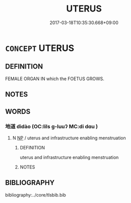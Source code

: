 # -*- mode: mandoku-tls-view -*-
#+TITLE: UTERUS
#+DATE: 2017-03-18T10:35:30.668+09:00        
#+STARTUP: content
* =CONCEPT= UTERUS
:PROPERTIES:
:CUSTOM_ID: uuid-bddb6517-811b-4c55-a43f-465b0de3a705
:TR_ZH: 子宮
:END:
** DEFINITION

FEMALE ORGAN IN which the FOETUS GROWS.

** NOTES

** WORDS
   :PROPERTIES:
   :VISIBILITY: children
   :END:
*** 地道 dìdào (OC:lils ɡ-luuʔ MC:di dɑu )
:PROPERTIES:
:CUSTOM_ID: uuid-da49d9c5-52eb-4622-a31d-a8ee1ca663a3
:Char+: 地(32,3/6) 道(162,9/13) 
:GY_IDS+: uuid-71cdcf18-a71b-4c14-9cad-7f42b728af2e uuid-012329d2-8a81-4a4f-ac3a-03885a49d6d6
:PY+: dì dào    
:OC+: lils ɡ-luuʔ    
:MC+: di dɑu    
:END: 
**** N [[tls:syn-func::#uuid-a8e89bab-49e1-4426-b230-0ec7887fd8b4][NP]] / uterus and infrastructure enabling menstruation
:PROPERTIES:
:CUSTOM_ID: uuid-dbe61787-78c5-4021-8efe-fcd835a77214
:END:
****** DEFINITION

uterus and infrastructure enabling menstruation

****** NOTES

** BIBLIOGRAPHY
bibliography:../core/tlsbib.bib
